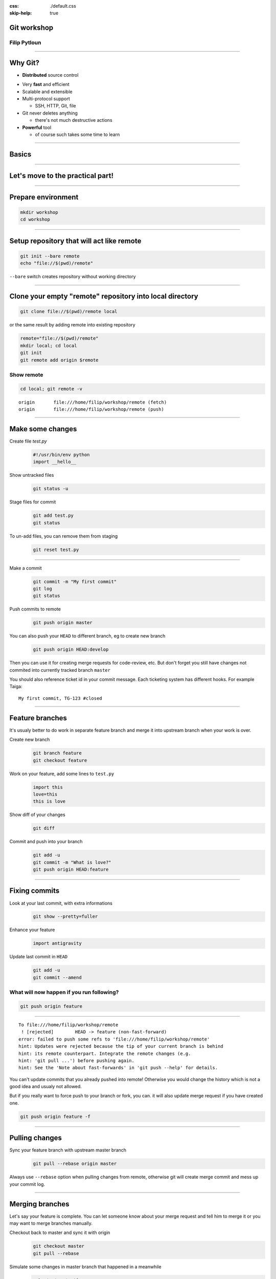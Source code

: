:css: ./default.css
:skip-help: true

.. title:: Git workshop

Git workshop
============

Filip Pytloun
-------------

----

Why Git?
========

* **Distributed** source control

.. image:: ./images/networks.png
   :align: right

* Very **fast** and efficient

* Scalable and extensible

* Multi-protocol support

  * SSH, HTTP, Git, file

* Git never deletes anything

  * there's not much destructive actions

* **Powerful** tool

  * of course such takes some time to learn

----

Basics
======

.. image:: ./images/git_workflow.png

----

Let's move to the practical part!
=================================

----

Prepare environment
===================

.. code-block:: bash

   mkdir workshop
   cd workshop

----

Setup repository that will act like remote
==========================================

.. code-block:: bash

   git init --bare remote
   echo "file://$(pwd)/remote"

``--bare`` switch creates repository without working directory

----

Clone your empty "remote" repository into local directory
=========================================================

.. code-block:: bash

   git clone file://$(pwd)/remote local

or the same result by adding remote into existing repository

.. code-block:: bash

   remote="file://$(pwd)/remote"
   mkdir local; cd local
   git init
   git remote add origin $remote

Show remote
-----------

.. code-block:: bash

   cd local; git remote -v

::

   origin	file:///home/filip/workshop/remote (fetch)
   origin	file:///home/filip/workshop/remote (push)

----

Make some changes
=================

Create file `test.py`
   .. code-block:: python

      #!/usr/bin/env python
      import __hello__

Show untracked files
   .. code-block:: bash

      git status -u

Stage files for commit
   .. code-block:: bash

      git add test.py
      git status

To un-add files, you can remove them from staging
    .. code-block:: bash

       git reset test.py

----

Make a commit
    .. code-block:: bash

       git commit -m "My first commit"
       git log
       git status

Push commits to remote
    .. code-block:: bash

       git push origin master

You can also push your ``HEAD`` to different branch, eg to create new branch
    .. code-block:: bash

       git push origin HEAD:develop

Then you can use it for creating merge requests for code-review, etc.  But
don't forget you still have changes not commited into currently tracked branch
``master``

You should also reference ticket id in your commit message. Each ticketing
system has different hooks. For example Taiga:

::

    My first commit, TG-123 #closed

----

Feature branches
================

It's usualy better to do work in separate feature branch and merge it into
upstream branch when your work is over.

Create new branch
    .. code-block:: bash

       git branch feature
       git checkout feature

Work on your feature, add some lines to ``test.py``
    .. code-block:: python

       import this
       love=this
       this is love

Show diff of your changes
    .. code-block:: bash

       git diff

Commit and push into your branch
    .. code-block:: bash

       git add -u
       git commit -m "What is love?"
       git push origin HEAD:feature

----

Fixing commits
==============

Look at your last commit, with extra informations
    .. code-block:: bash

       git show --pretty=fuller

Enhance your feature
    .. code-block:: python

       import antigravity

Update last commit in ``HEAD``
    .. code-block:: bash

       git add -u
       git commit --amend

What will now happen if you run following?
------------------------------------------

.. code-block:: bash

   git push origin feature

----

::

    To file:///home/filip/workshop/remote
     ! [rejected]        HEAD -> feature (non-fast-forward)
    error: failed to push some refs to 'file:///home/filip/workshop/remote'
    hint: Updates were rejected because the tip of your current branch is behind
    hint: its remote counterpart. Integrate the remote changes (e.g.
    hint: 'git pull ...') before pushing again.
    hint: See the 'Note about fast-forwards' in 'git push --help' for details.

You can't update commits that you already pushed into remote! Otherwise you
would change the history which is not a good idea and usualy not allowed.

But if you really want to force push to your branch or fork, you can. it will
also update merge request if you have created one.

.. code-block:: bash

   git push origin feature -f

----

Pulling changes
===============

Sync your feature branch with upstream master branch
    .. code-block:: bash

       git pull --rebase origin master

Always use ``--rebase`` option when pulling changes from remote, otherwise git
will create merge commit and mess up your commit log.

----

Merging branches
================

Let's say your feature is complete. You can let someone know about your merge
request and tell him to merge it or you may want to merge branches manually.

Checkout back to master and sync it with origin
    .. code-block:: bash

       git checkout master
       git pull --rebase

Simulate some changes in master branch that happened in a meanwhile
    .. code-block:: bash

       echo test > test1.py
       git add test1.py
       git commit -m "Meanwhile changes"
       git push origin master

Merge your feature branch into master
    .. code-block:: bash

       git merge feature

You can also merge remote branches
    .. code-block:: bash

       git pull origin feature

Notice the merge commit that appeared because we haven't used ``--rebase``
option which does pull first and then apply your commits.

----

Tags
====

Tag reference for object. Usualy used to determine versions.

Create tag
    .. code-block:: bash

       git tag v1.0

Push tag to origin
    .. code-block:: bash

       git push origin v1.0

You can also checkout tag as it would be branch. In fact you can checkout to
any object (eg. commit) if you like.

.. code-block:: bash

   git checkout -b version-1.0 v1.0
   git branch

----

Stash
=====

Stash is used to save local changes and use them later.
You need to stash your changes before pulling/rebasing.

Stash changes
    .. code-block:: bash

       git stash save "my changes"

List stash
    .. code-block:: bash

       git stash list

Pop changes out of stash
    .. code-block:: bash

       git stash pop 'stash@{0}'

----

Hard and soft reset
===================

You can use ``git reset`` to modify index and optinally working tree.

**Soft** reset doesn't touch working tree, only resets ``HEAD`` to given
commit

**Hard** reset resets both index and working tree. Any changes are discarded.

You can reset to commit or reference commit relatively
    .. code-block:: bash

       git reset --hard 58aa3aada4f20dfed36f2d78a123d5d7b287cbdd
       git reset --soft 'HEAD^1'

----

Reflog
======

Reflog is mechanism to record changes when branches are updated.

Even if you think you have lost something, eg. by hard reset, you are wrong.
Almost all changes can be undone with reflog.

Show reflog
    .. code-block:: bash

       git reflog

Use reflog hashes to reset
    .. code-block:: bash

       git reset --hard 729491c

Also this reset appears in ``reflog`` and can be undone :-)

----

Gitflow
=======

- Git workflow
- strict branching model
- robust and little bit more complicated than `Feature branch workflow`
- assigns specific role to branches


- `feature branches` or `forking workflow` can be still used to develop
  features and merge into develop

----

Branches in Gitflow
===================

``feature/*``
    feature branches, merged into develop. Best use ticket id as a reference.

``develop``
    where all development happens

``release/*``
    branched release from develop, merged into master

``master``
    production stable code

``hotfix/*``
    special hotfix branches, merged into master

----

.. image:: ./images/gitflow.png

----

Questions? :-)
==============

.. image:: ./images/torvalds.png

----

Reference
=========

- `Git flow cheatsheet <https://github.com/danielkummer/git-flow-cheatsheet>`_
- `Comparing workflows <https://www.atlassian.com/git/tutorials/comparing-workflows>`_
- `Taiga Gitlab integration <https://taiga.io/support/gitlab-integration/>`_
